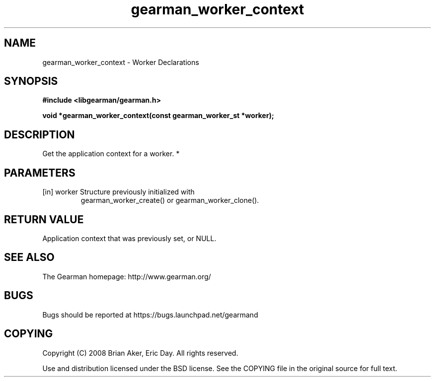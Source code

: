 .TH gearman_worker_context 3 2010-06-30 "Gearman" "Gearman"
.SH NAME
gearman_worker_context \- Worker Declarations
.SH SYNOPSIS
.B #include <libgearman/gearman.h>
.sp
.BI " void *gearman_worker_context(const gearman_worker_st *worker);"
.SH DESCRIPTION
Get the application context for a worker.
*
.SH PARAMETERS
.TP
.BR 
[in] worker Structure previously initialized with
gearman_worker_create() or gearman_worker_clone().
.SH "RETURN VALUE"
Application context that was previously set, or NULL.
.SH "SEE ALSO"
The Gearman homepage: http://www.gearman.org/
.SH BUGS
Bugs should be reported at https://bugs.launchpad.net/gearmand
.SH COPYING
Copyright (C) 2008 Brian Aker, Eric Day. All rights reserved.

Use and distribution licensed under the BSD license. See the COPYING file in the original source for full text.
